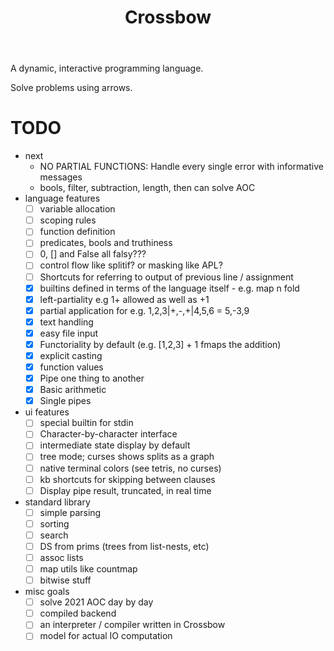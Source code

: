 #+TITLE: Crossbow

A dynamic, interactive programming language.

Solve problems using arrows.

* TODO
- next
  - NO PARTIAL FUNCTIONS: Handle every single error with informative messages
  - bools, filter, subtraction, length, then can solve AOC
- language features
  - [ ] variable allocation
  - [ ] scoping rules
  - [ ] function definition
  - [ ] predicates, bools and truthiness
  - [ ] 0, [] and False all falsy???
  - [ ] control flow like splitif? or masking like APL?
  - [ ] Shortcuts for referring to output of previous line / assignment
  - [X] builtins defined in terms of the language itself - e.g. map n fold
  - [X] left-partiality e.g 1+ allowed as well as +1
  - [X] partial application for e.g. 1,2,3|+,-,+|4,5,6 = 5,-3,9
  - [X] text handling
  - [X] easy file input
  - [X] Functoriality by default (e.g. [1,2,3] + 1 fmaps the addition)
  - [X] explicit casting
  - [X] function values
  - [X] Pipe one thing to another
  - [X] Basic arithmetic
  - [X] Single pipes
- ui features
  - [ ] special builtin for stdin
  - [ ] Character-by-character interface
  - [ ] intermediate state display by default
  - [ ] tree mode; curses shows splits as a graph
  - [ ] native terminal colors (see tetris, no curses)
  - [ ] kb shortcuts for skipping between clauses
  - [ ] Display pipe result, truncated, in real time
- standard library
  - [ ] simple parsing
  - [ ] sorting
  - [ ] search
  - [ ] DS from prims (trees from list-nests, etc)
  - [ ] assoc lists
  - [ ] map utils like countmap
  - [ ] bitwise stuff
- misc goals
  - [ ] solve 2021 AOC day by day
  - [ ] compiled backend
  - [ ] an interpreter / compiler written in Crossbow
  - [ ] model for actual IO computation
